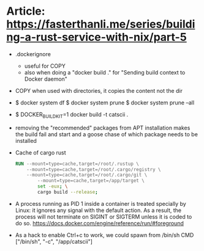 * Article: https://fasterthanli.me/series/building-a-rust-service-with-nix/part-5
  - .dockerignore
    - useful for COPY
    - also when doing a "docker build ." for
      "Sending build context to Docker daemon"
  - COPY when used with directories, it copies the content not the dir
  - $ docker system df
    $ docker system prune
    $ docker system prune --all
  - $ DOCKER_BUILDKIT=1 docker build -t catscii .
  - removing the "recommended" packages from APT installation makes the build fail
    and start and a goose chase of which package needs to be installed
  - Cache of cargo rust
    #+begin_src dockerfile
RUN --mount=type=cache,target=/root/.rustup \
    --mount=type=cache,target=/root/.cargo/registry \
    --mount=type=cache,target=/root/.cargo/git \
		--mount=type=cache,target=/app/target \
		set -eux; \
		cargo build --release;
    #+end_src
  - A process running as PID 1 inside a container is treated specially
    by Linux: it ignores any signal with the default action. As a
    result, the process will not terminate on SIGINT or SIGTERM unless
    it is coded to do so.
    https://docs.docker.com/engine/reference/run/#foreground
  - As a hack to enable Ctrl+c to work, we could spawn from /bin/sh
    CMD ["/bin/sh", "-c", "/app/catscii"]
